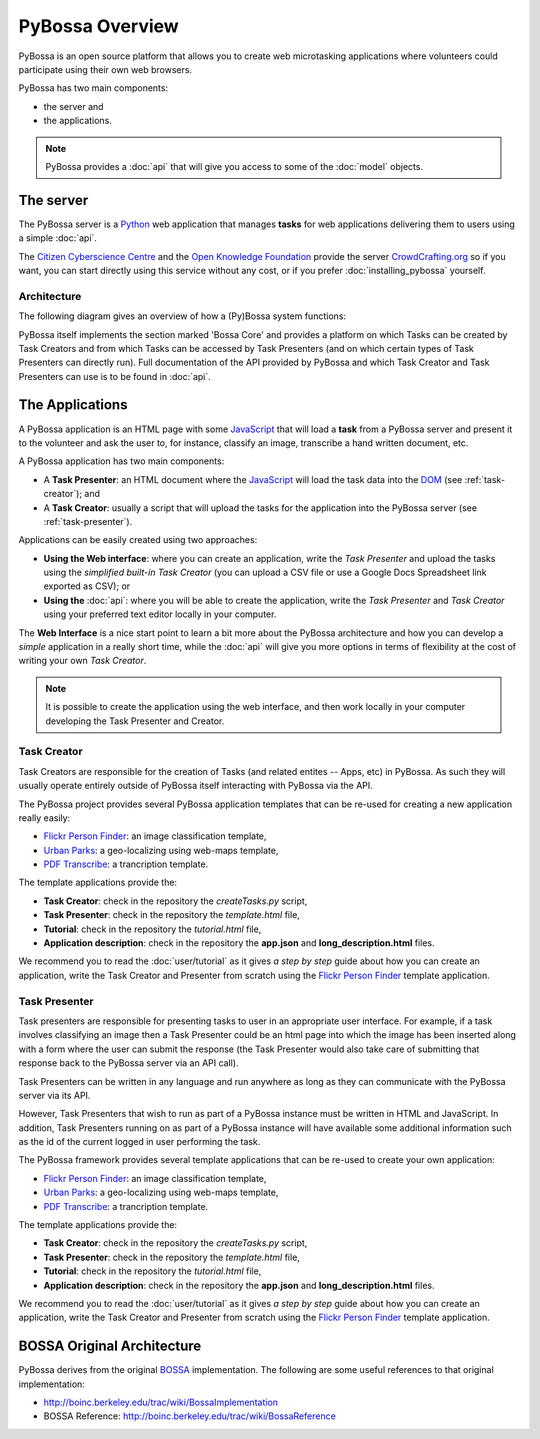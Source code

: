 ================
PyBossa Overview
================

PyBossa is an open source platform that allows you to create web microtasking
applications where volunteers could participate using their own web browsers.

PyBossa has two main components:

* the server and
* the applications.

.. note:: 

    PyBossa provides a :doc:`api` that will give you access to some of the
    :doc:`model` objects.

The server
==========

The PyBossa server is a Python_ web application that manages **tasks** for web
applications delivering them to users using a simple :doc:`api`.

The `Citizen Cyberscience Centre`_ and the `Open Knowledge Foundation`_ provide
the server CrowdCrafting.org_ so if you want, you can start directly using this
service without any cost, or if you prefer :doc:`installing_pybossa` yourself.

.. _Python: http://python.org
.. _`Citizen Cyberscience Centre`: http://citizencyberscience.net
.. _`Open Knowledge Foundation`: http://okfn.org
.. _`CrowdCrafting.org`: http://crowdcrafting.org

Architecture
~~~~~~~~~~~~
The following diagram gives an overview of how a (Py)Bossa system functions:

.. image:: https://docs.google.com/drawings/pub?id=1ZXoCX5Q5AbOXu7-99yrNPoNLCpdxzONsXpCXEL6-4_Q&w=960&h=720
   :align: center
   :alt: PyBossa Architecture
   :width: 100%

PyBossa itself implements the section marked 'Bossa Core' and provides a
platform on which Tasks can be created by Task Creators and from which Tasks
can be accessed by Task Presenters (and on which certain types of Task
Presenters can directly run). Full documentation of the API provided by PyBossa
and which Task Creator and Task Presenters can use is to be found in
:doc:`api`.


The Applications
================
A PyBossa application is an HTML page with some JavaScript_ that will load
a **task** from a PyBossa server and present it to the volunteer and ask the 
user to, for instance, classify an image, transcribe a hand written document, etc.

A PyBossa application has two main components:

* A **Task Presenter**: an HTML document where the JavaScript_ will load the
  task data into the DOM_ (see :ref:`task-creator`); and 

* A **Task Creator**: usually a script that will upload the tasks for the
  application into the PyBossa server (see :ref:`task-presenter`).

Applications can be easily created using two approaches:

* **Using the Web interface**: where you can create an application, write the 
  *Task Presenter*  and upload the tasks using the *simplified built-in 
  Task Creator* (you can upload a CSV file or use a Google Docs Spreadsheet 
  link exported as CSV); or 
* **Using the** :doc:`api`: where you will be able to create the application, 
  write the *Task Presenter* and *Task Creator* using your preferred text
  editor locally in your computer.

The **Web Interface** is a nice start point to learn a bit more about the
PyBossa architecture and how you can develop a *simple* application in a really
short time, while the :doc:`api` will give you more options in terms of
flexibility at the cost of writing your own *Task Creator*.

.. note::

    It is possible to create the application using the web interface, and then
    work locally in your computer developing the Task Presenter and Creator.

.. _Javascript: http://en.wikipedia.org/wiki/JavaScript
.. _DOM: http://en.wikipedia.org/wiki/Document_Object_Model


.. _task-creator:

Task Creator
~~~~~~~~~~~~

Task Creators are responsible for the creation of Tasks (and related entites --
Apps, etc) in PyBossa. As such they will usually operate entirely
outside of PyBossa itself interacting with PyBossa via the API.

The PyBossa project provides several PyBossa application templates that can be
re-used for creating a new application really easily:

* `Flickr Person Finder`_: an image classification template,
* `Urban Parks`_: a geo-localizing using web-maps template,
* `PDF Transcribe`_: a trancription template.

.. _`Flickr Person Finder`: https://github.com/PyBossa/app-flickrperson
.. _`Urban Parks`: https://github.com/PyBossa/app-geocoding
.. _`PDF Transcribe`: https://github.com/PyBossa/pdftranscribe

The template applications provide the:

* **Task Creator**: check in the repository the *createTasks.py* script,
* **Task Presenter**: check in the repository the *template.html* file,
* **Tutorial**: check in the repository the *tutorial.html* file,
* **Application description**: check in the repository the **app.json**
  and **long_description.html** files.


We recommend you to read the :doc:`user/tutorial` as it gives *a step by step*
guide about how you can create an application, write the Task Creator and
Presenter from scratch using the `Flickr
Person Finder`_ template application.

.. _task-presenter:

Task Presenter
~~~~~~~~~~~~~~

Task presenters are responsible for presenting tasks to user in an appropriate
user interface. For example, if a task involves classifying an image then a
Task Presenter could be an html page into which the image has been inserted
along with a form where the user can submit the response (the Task Presenter
would also take care of submitting that response back to the PyBossa server via
an API call).

Task Presenters can be written in any language and run anywhere as long as they
can communicate with the PyBossa server via its API.

However, Task Presenters that wish to run as part of a PyBossa instance must be
written in HTML and JavaScript. In addition, Task Presenters running on as part
of a PyBossa instance will have available some additional information such as
the id of the current logged in user performing the task.

The PyBossa framework provides several template applications that can be
re-used to create your own application:

* `Flickr Person Finder`_: an image classification template,
* `Urban Parks`_: a geo-localizing using web-maps template,
* `PDF Transcribe`_: a trancription template.

The template applications provide the:

* **Task Creator**: check in the repository the *createTasks.py* script,
* **Task Presenter**: check in the repository the *template.html* file,
* **Tutorial**: check in the repository the *tutorial.html* file,
* **Application description**: check in the repository the **app.json**
  and **long_description.html** files.

We recommend you to read the :doc:`user/tutorial` as it gives *a step by step*
guide about how you can create an application, write the Task Creator and
Presenter from scratch using the `Flickr
Person Finder`_ template application.


BOSSA Original Architecture
===========================

PyBossa derives from the original BOSSA_ implementation. The following are some
useful references to that original implementation:

* http://boinc.berkeley.edu/trac/wiki/BossaImplementation
* BOSSA Reference: http://boinc.berkeley.edu/trac/wiki/BossaReference

.. _BOSSA: http://bossa.berkeley.edu/


